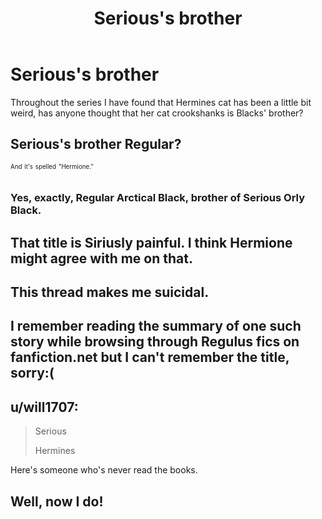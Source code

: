 #+TITLE: Serious's brother

* Serious's brother
:PROPERTIES:
:Score: 0
:DateUnix: 1493759465.0
:DateShort: 2017-May-03
:END:
Throughout the series I have found that Hermines cat has been a little bit weird, has anyone thought that her cat crookshanks is Blacks' brother?


** Serious's brother Regular?

^{^{And}} ^{^{it's}} ^{^{spelled}} ^{^{"Hermione."}}
:PROPERTIES:
:Author: NouvelleVoix
:Score: 20
:DateUnix: 1493765700.0
:DateShort: 2017-May-03
:END:

*** Yes, exactly, Regular Arctical Black, brother of Serious Orly Black.
:PROPERTIES:
:Author: Kazeto
:Score: 16
:DateUnix: 1493771465.0
:DateShort: 2017-May-03
:END:


** That title is Siriusly painful. I think Hermione might agree with me on that.
:PROPERTIES:
:Author: WizardlyPhoenix
:Score: 8
:DateUnix: 1493766827.0
:DateShort: 2017-May-03
:END:


** This thread makes me suicidal.
:PROPERTIES:
:Author: Stormagden7
:Score: 5
:DateUnix: 1493772360.0
:DateShort: 2017-May-03
:END:


** I remember reading the summary of one such story while browsing through Regulus fics on fanfiction.net but I can't remember the title, sorry:(
:PROPERTIES:
:Score: 2
:DateUnix: 1493763529.0
:DateShort: 2017-May-03
:END:


** u/will1707:
#+begin_quote
  Serious

  Hermines
#+end_quote

Here's someone who's never read the books.
:PROPERTIES:
:Author: will1707
:Score: 2
:DateUnix: 1494034284.0
:DateShort: 2017-May-06
:END:


** Well, now I do!
:PROPERTIES:
:Author: OakQuaffle
:Score: 1
:DateUnix: 1493763349.0
:DateShort: 2017-May-03
:END:
